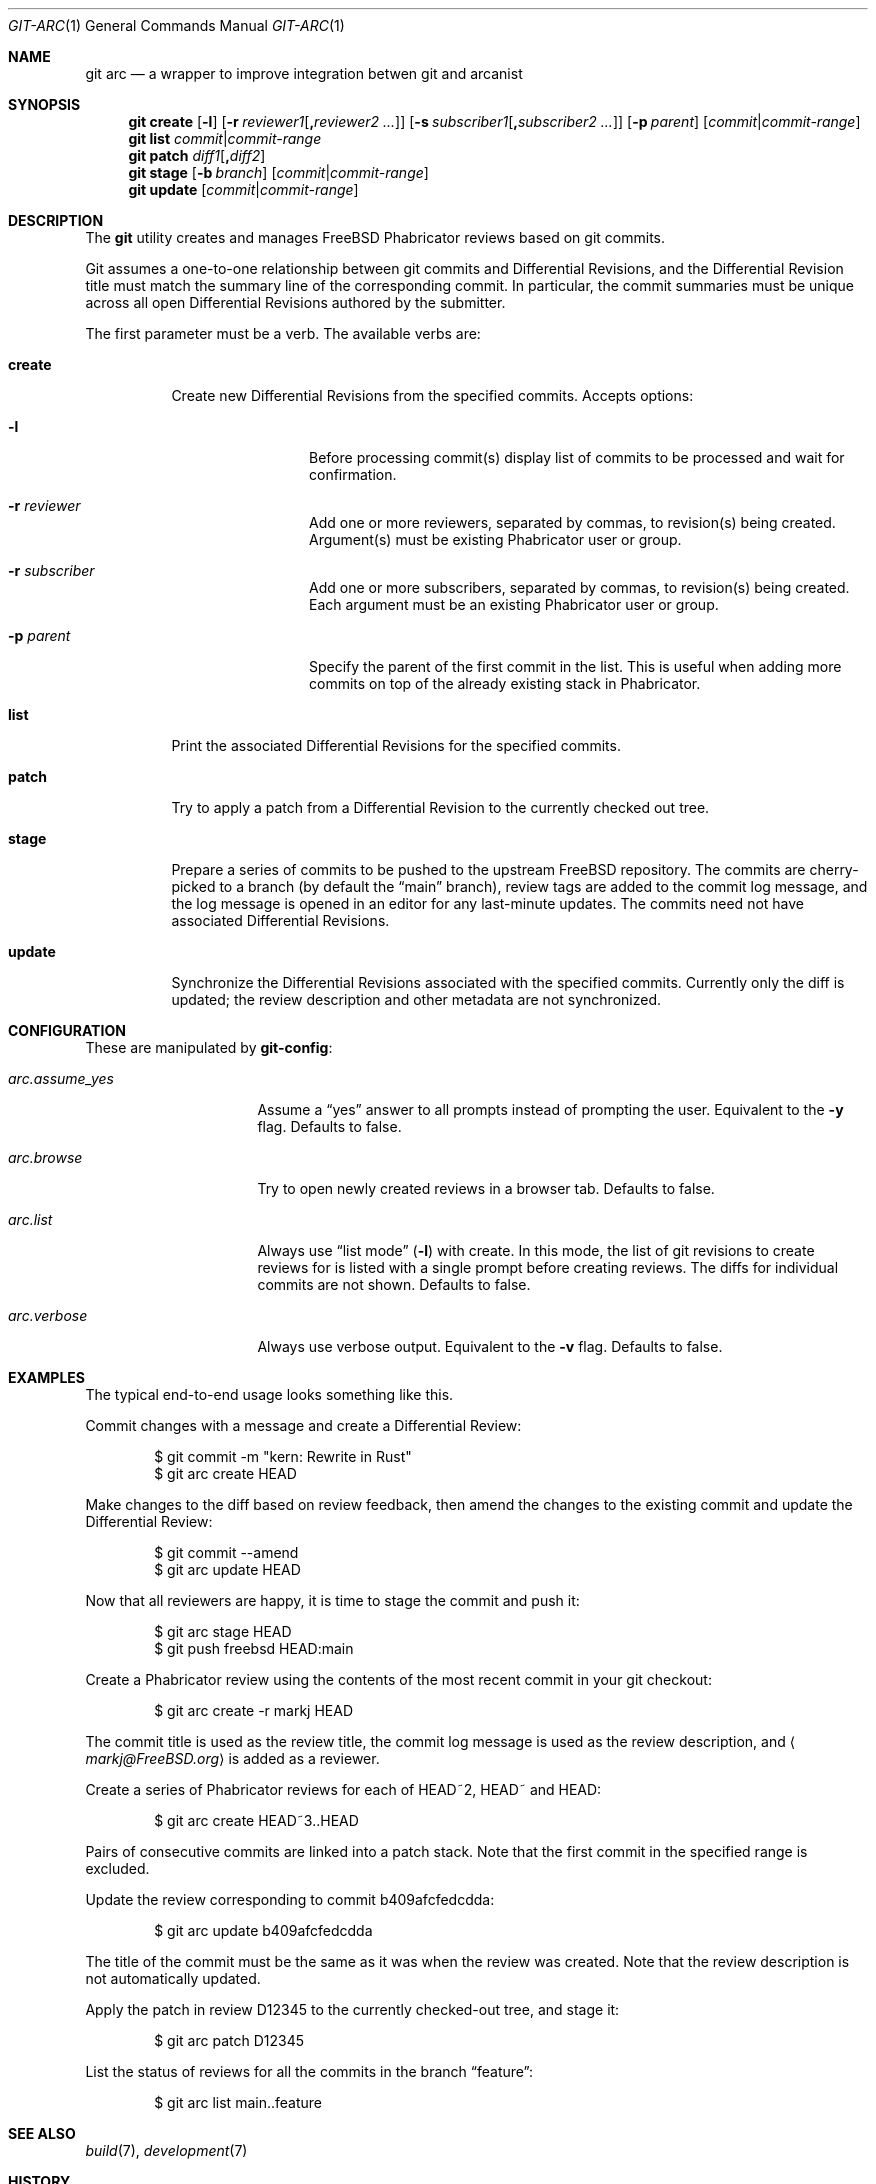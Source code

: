 .\"
.\" SPDX-License-Identifier: BSD-2-Clause-FreeBSD
.\"
.\" Copyright (c) 2021 Daniel Ebdrup Jensen
.\"
.\" Redistribution and use in source and binary forms, with or without
.\" modification, are permitted provided that the following conditions
.\" are met:
.\" 1. Redistributions of source code must retain the above copyright
.\"    notice, this list of conditions and the following disclaimer.
.\" 2. Redistributions in binary form must reproduce the above copyright
.\"    notice, this list of conditions and the following disclaimer in the
.\"    documentation and/or other materials provided with the distribution.
.\"
.\" THIS SOFTWARE IS PROVIDED BY THE AUTHOR AND CONTRIBUTORS ``AS IS'' AND
.\" ANY EXPRESS OR IMPLIED WARRANTIES, INCLUDING, BUT NOT LIMITED TO, THE
.\" IMPLIED WARRANTIES OF MERCHANTABILITY AND FITNESS FOR A PARTICULAR PURPOSE
.\" ARE DISCLAIMED.  IN NO EVENT SHALL THE AUTHOR OR CONTRIBUTORS BE LIABLE
.\" FOR ANY DIRECT, INDIRECT, INCIDENTAL, SPECIAL, EXEMPLARY, OR CONSEQUENTIAL
.\" DAMAGES (INCLUDING, BUT NOT LIMITED TO, PROCUREMENT OF SUBSTITUTE GOODS
.\" OR SERVICES; LOSS OF USE, DATA, OR PROFITS; OR BUSINESS INTERRUPTION)
.\" HOWEVER CAUSED AND ON ANY THEORY OF LIABILITY, WHETHER IN CONTRACT, STRICT
.\" LIABILITY, OR TORT (INCLUDING NEGLIGENCE OR OTHERWISE) ARISING IN ANY WAY
.\" OUT OF THE USE OF THIS SOFTWARE, EVEN IF ADVISED OF THE POSSIBILITY OF
.\" SUCH DAMAGE.
.\"
.Dd October 12, 2022
.Dt GIT-ARC 1
.Os
.Sh NAME
.Nm git arc
.Nd a wrapper to improve integration betwen git and arcanist
.Sh SYNOPSIS
.Nm
.Cm create
.Op Fl l
.Op Fl r Ar reviewer1 Ns Op Cm \&, Ns Ar reviewer2 ...
.Op Fl s Ar subscriber1 Ns Op Cm \&, Ns Ar subscriber2 ...
.Op Fl p Ar parent
.Op Ar commit Ns | Ns Ar commit-range
.Nm
.Cm list Ar commit Ns | Ns Ar commit-range
.Nm
.Cm patch Ar diff1 Ns Op Cm \&, Ns Ar diff2
.Nm
.Cm stage
.Op Fl b Ar branch
.Op Ar commit Ns | Ns Ar commit-range
.Nm
.Cm update
.Op Ar commit Ns | Ns Ar commit-range
.Sh DESCRIPTION
The
.Nm
utility creates and manages
.Fx
Phabricator reviews based on git commits.
.Pp
Git
assumes a one-to-one relationship between git commits and
Differential Revisions, and the Differential Revision title must match
the summary line of the corresponding commit.
In particular, the commit summaries must be unique across all open
Differential Revisions authored by the submitter.
.Pp
The first parameter must be a verb.
The available verbs are:
.Bl -tag -width "create"
.It Cm create
Create new Differential Revisions from the specified commits.
Accepts options:
.Bl -tag -width subscriber
.It Fl l
Before processing commit(s) display list of commits to be processed
and wait for confirmation.
.It Fl r Ar reviewer
Add one or more reviewers, separated by commas, to revision(s) being created.
Argument(s) must be existing Phabricator user or group.
.It Fl r Ar subscriber
Add one or more subscribers, separated by commas, to revision(s) being created.
Each argument must be an existing Phabricator user or group.
.It Fl p Ar parent
Specify the parent of the first commit in the list.
This is useful when adding more commits on top of the already existing
stack in Phabricator.
.El
.It Cm list
Print the associated Differential Revisions for the specified commits.
.It Cm patch
Try to apply a patch from a Differential Revision to the currently
checked out tree.
.It Cm stage
Prepare a series of commits to be pushed to the upstream
.Fx
repository.
The commits are cherry-picked to a branch (by default the
.Dq main
branch), review tags are added to the commit log message, and
the log message is opened in an editor for any last-minute
updates.
The commits need not have associated Differential
Revisions.
.It Cm update
Synchronize the Differential Revisions associated with the
specified commits.
Currently only the diff is updated; the review description and other
metadata are not synchronized.
.El
.Sh CONFIGURATION
These are manipulated by
.Nm git-config :
.Bl -tag -width "arc.assume_yes"
.It Va arc.assume_yes
Assume a
.Dq yes
answer to all prompts instead of
prompting the user.
Equivalent to the
.Fl y
flag.
Defaults to false.
.It Va arc.browse
Try to open newly created reviews in a browser tab.
Defaults to false.
.It Va arc.list
Always use
.Dq list mode
.Pq Fl l
with create.
In this mode, the list of git revisions to create reviews for
is listed with a single prompt before creating reviews.
The diffs for individual commits are not shown.
Defaults to false.
.It Va arc.verbose
Always use verbose output.
Equivalent to the
.Fl v
flag.
Defaults to false.
.El
.Sh EXAMPLES
The typical end-to-end usage looks something like this.
.Pp
Commit changes with a message and create a Differential Review:
.Bd -literal -offset indent
$ git commit -m "kern: Rewrite in Rust"
$ git arc create HEAD
.Ed
.Pp
Make changes to the diff based on review feedback, then amend the
changes to the existing commit and update the Differential Review:
.Bd -literal -offset indent
$ git commit --amend
$ git arc update HEAD
.Ed
.Pp
Now that all reviewers are happy, it is time to stage the commit and
push it:
.Bd -literal -offset indent
$ git arc stage HEAD
$ git push freebsd HEAD:main
.Ed
.Pp
Create a Phabricator review using the contents of the most recent
commit in your git checkout:
.Bd -literal -offset indent
$ git arc create -r markj HEAD
.Ed
.Pp
The commit title is used as the review title, the commit log
message is used as the review description, and
.Aq Mt markj@FreeBSD.org
is added as a reviewer.
.Pp
Create a series of Phabricator reviews for each of HEAD~2, HEAD~ and
HEAD:
.Bd -literal -offset indent
$ git arc create HEAD~3..HEAD
.Ed
.Pp
Pairs of consecutive commits are linked into a patch stack.
Note that the first commit in the specified range is excluded.
.Pp
Update the review corresponding to commit b409afcfedcdda:
.Bd -literal -offset indent
$ git arc update b409afcfedcdda
.Ed
.Pp
The title of the commit must be the same as it was when the review
was created.
Note that the review description is not automatically updated.
.Pp
Apply the patch in review D12345 to the currently checked-out tree,
and stage it:
.Bd -literal -offset indent
$ git arc patch D12345
.Ed
.Pp
List the status of reviews for all the commits in the branch
.Dq feature :
.Bd -literal -offset indent
$ git arc list main..feature
.Ed
.Sh SEE ALSO
.Xr build 7 ,
.Xr development 7
.Sh HISTORY
The
.Nm
utility appeared in the src tools collection in
.Fx 14.0 .
.Sh AUTHORS
The
.Nm
utility was written by
.An -nosplit
.An Mark Johnston Aq Mt markj@FreeBSD.org
and the manual page was written by
.An Daniel Ebdrup Jensen Aq Mt debdrup@FreeBSD.org .
